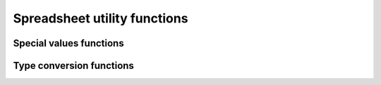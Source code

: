 
Spreadsheet utility functions
=============================

Special values functions
------------------------

.. doxygenfunction:: orcus::spreadsheet::get_default_column_width
.. doxygenfunction:: orcus::spreadsheet::get_default_row_height

Type conversion functions
-------------------------

.. doxygenfunction:: orcus::spreadsheet::to_totals_row_function_enum
.. doxygenfunction:: orcus::spreadsheet::to_pivot_cache_group_by_enum
.. doxygenfunction:: orcus::spreadsheet::to_error_value_enum
.. doxygenfunction:: orcus::spreadsheet::to_color_rgb
.. doxygenfunction:: orcus::spreadsheet::to_rc_address
.. doxygenfunction:: orcus::spreadsheet::to_rc_range
